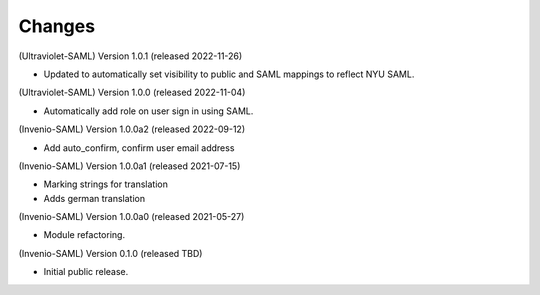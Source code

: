..
    Copyright (C) 2021 CERN.
    Copyright (C) 2019 Esteban J. Garcia Gabancho.

    Invenio-SAML is free software; you can redistribute it and/or modify it
    under the terms of the MIT License; see LICENSE file for more details.

Changes
=======

(Ultraviolet-SAML) Version 1.0.1 (released 2022-11-26)

- Updated to automatically set visibility to public and SAML mappings to reflect NYU SAML.


(Ultraviolet-SAML) Version 1.0.0 (released 2022-11-04)

- Automatically add role on user sign in using SAML.

(Invenio-SAML) Version 1.0.0a2 (released 2022-09-12)

- Add auto_confirm, confirm user email address

(Invenio-SAML) Version 1.0.0a1 (released 2021-07-15)

- Marking strings for translation
- Adds german translation

(Invenio-SAML) Version 1.0.0a0 (released 2021-05-27)

- Module refactoring.

(Invenio-SAML) Version 0.1.0 (released TBD)

- Initial public release.
